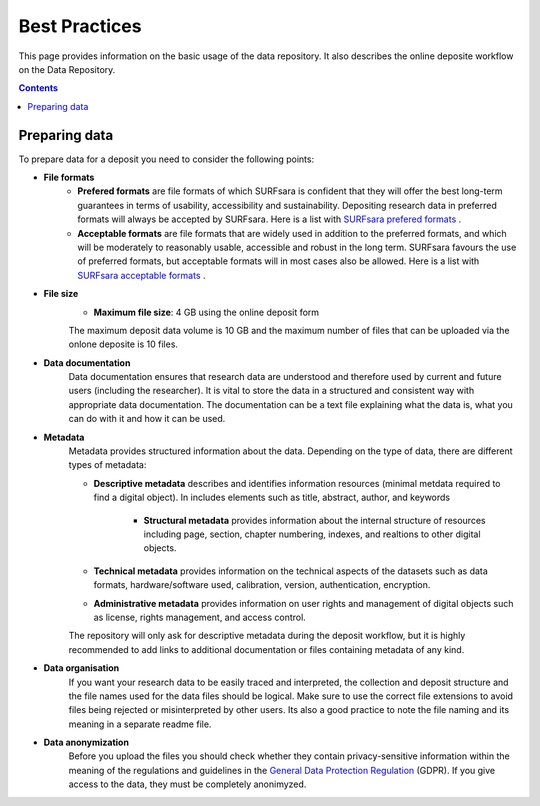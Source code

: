 .. _best-practices:

**************
Best Practices
**************

This page provides information on the basic usage of the data repository. It also describes the online deposite workflow on the Data Repository.

.. contents::
    :depth: 4


.. _prepare-data:

==================
Preparing data
==================

To prepare data for a deposit you need to consider the following points:

- **File formats**
	- **Prefered formats** are file formats of which SURFsara is confident that they will offer the best long-term guarantees in terms of usability, accessibility and sustainability. Depositing research data in preferred formats will always be accepted by SURFsara. Here is a list with `SURFsara prefered formats`_ .

	- **Acceptable formats** are file formats that are widely used in addition to the preferred formats, and which will be moderately to reasonably usable, accessible and robust in the long term. SURFsara favours the use of preferred formats, but acceptable formats will in most cases also be allowed. Here is a list with `SURFsara acceptable formats`_ .

- **File size**
	- **Maximum file size**: 4 GB using the online deposit form

	The maximum deposit data volume is 10 GB and the maximum number of files that can be uploaded via the onlone deposite is 10 files.

- **Data documentation**
	Data documentation ensures that research data are understood and therefore used by current and future users (including the researcher). It is vital to store the data in a structured and consistent way with appropriate data documentation. The documentation can be a text file explaining what the data is, what you can do with it and how it can be used.

- **Metadata**
    Metadata provides structured information about the data. Depending on the type of data, there are different types of metadata:

    - **Descriptive metadata** describes and identifies information resources (minimal metdata required to find a digital object). In includes elements such as title, abstract, author, and keywords

	- **Structural metadata** provides information about the internal structure of resources including page, section, chapter numbering, indexes, and realtions to other digital objects.

    - **Technical metadata** provides information on the technical aspects of the datasets such as data formats, hardware/software used, calibration, version, authentication, encryption.

    - **Administrative metadata** provides information on user rights and management of digital objects such as license, rights management, and access control.

    The repository will only ask for descriptive metadata during the deposit workflow, but it is highly recommended to add links to additional documentation or files containing metadata of any kind.

- **Data organisation**
	If you want your research data to be easily traced and interpreted, the collection and deposit structure and the file names used for the data files should be logical. Make sure to use the correct file extensions to avoid files being rejected or misinterpreted by other users. Its also a good practice to note the file naming and its meaning in a separate readme file.

- **Data anonymization**
	Before you upload the files you should check whether they contain privacy-sensitive information within the meaning of the regulations and guidelines in the `General Data Protection Regulation`_ (GDPR).
	If you give access to the data, they must be completely anonimyzed.

.. Links:

.. _`SURFsara prefered formats`: https://repository.surfsara.nl/formats
.. _`SURFsara acceptable formats`: https://repository.surfsara.nl/formats
.. _`General Data Protection Regulation`: https://www.government.nl/privacy
